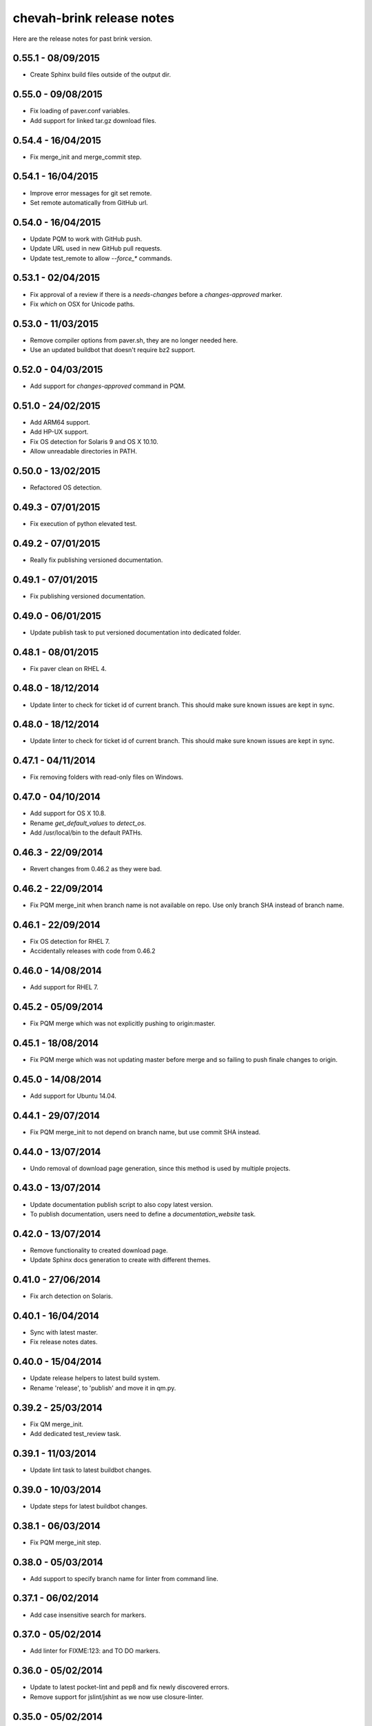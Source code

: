 chevah-brink release notes
==========================

Here are the release notes for past brink version.


0.55.1 - 08/09/2015
-------------------

* Create Sphinx build files outside of the output dir.


0.55.0 - 09/08/2015
-------------------

* Fix loading of paver.conf variables.
* Add support for linked tar.gz download files.


0.54.4 - 16/04/2015
-------------------

* Fix merge_init and merge_commit step.


0.54.1 - 16/04/2015
-------------------

* Improve error messages for git set remote.
* Set remote automatically from GitHub url.


0.54.0 - 16/04/2015
-------------------

* Update PQM to work with GitHub push.
* Update URL used in new GitHub pull requests.
* Update test_remote to allow `--force_*` commands.


0.53.1 - 02/04/2015
-------------------

* Fix approval of a review if there is a `needs-changes` before a
  `changes-approved` marker.
* Fix `which` on OSX for Unicode paths.


0.53.0 - 11/03/2015
-------------------

* Remove compiler options from paver.sh, they are no longer needed here.
* Use an updated buildbot that doesn't require bz2 support.


0.52.0 - 04/03/2015
-------------------

* Add support for `changes-approved` command in PQM.


0.51.0 - 24/02/2015
-------------------

* Add ARM64 support.
* Add HP-UX support.
* Fix OS detection for Solaris 9 and OS X 10.10.
* Allow unreadable directories in PATH.


0.50.0 - 13/02/2015
-------------------

* Refactored OS detection.


0.49.3 - 07/01/2015
-------------------

* Fix execution of python elevated test.


0.49.2 - 07/01/2015
-------------------

* Really fix publishing versioned documentation.


0.49.1 - 07/01/2015
-------------------

* Fix publishing versioned documentation.


0.49.0 - 06/01/2015
-------------------

* Update publish task to put versioned documentation into dedicated folder.


0.48.1 - 08/01/2015
-------------------

* Fix paver clean on RHEL 4.


0.48.0 - 18/12/2014
-------------------

* Update linter to check for ticket id of current branch. This should make
  sure known issues are kept in sync.


0.48.0 - 18/12/2014
-------------------

* Update linter to check for ticket id of current branch. This should make
  sure known issues are kept in sync.


0.47.1 - 04/11/2014
-------------------

* Fix removing folders with read-only files on Windows.


0.47.0 - 04/10/2014
-------------------

* Add support for OS X 10.8.
* Rename `get_default_values` to `detect_os`.
* Add /usr/local/bin to the default PATHs.


0.46.3 - 22/09/2014
-------------------

* Revert changes from 0.46.2 as they were bad.


0.46.2 - 22/09/2014
-------------------

* Fix PQM merge_init when branch name is not available on repo. Use only
  branch SHA instead of branch name.


0.46.1 - 22/09/2014
-------------------

* Fix OS detection for RHEL 7.
* Accidentally releases with code from 0.46.2


0.46.0 - 14/08/2014
-------------------

* Add support for RHEL 7.


0.45.2 - 05/09/2014
-------------------

* Fix PQM merge which was not explicitly pushing to origin:master.


0.45.1 - 18/08/2014
-------------------

* Fix PQM merge which was not updating master before merge and so failing
  to push finale changes to origin.


0.45.0 - 14/08/2014
-------------------

* Add support for Ubuntu 14.04.


0.44.1 - 29/07/2014
-------------------

* Fix PQM merge_init to not depend on branch name, but use commit SHA
  instead.


0.44.0 - 13/07/2014
-------------------

* Undo removal of download page generation, since this method is used by
  multiple projects.


0.43.0 - 13/07/2014
-------------------

* Update documentation publish script to also copy latest version.
* To publish documentation, users need to define a `documentation_website`
  task.


0.42.0 - 13/07/2014
-------------------

* Remove functionality to created download page.
* Update Sphinx docs generation to create with different themes.


0.41.0 - 27/06/2014
-------------------

* Fix arch detection on Solaris.


0.40.1 - 16/04/2014
-------------------

* Sync with latest master.
* Fix release notes dates.


0.40.0 - 15/04/2014
-------------------

* Update release helpers to latest build system.
* Rename 'release',  to 'publish' and move it in qm.py.


0.39.2 - 25/03/2014
-------------------

* Fix QM merge_init.
* Add dedicated test_review task.


0.39.1 - 11/03/2014
-------------------

* Update lint task to latest buildbot changes.


0.39.0 - 10/03/2014
-------------------

* Update steps for latest buildbot changes.


0.38.1 - 06/03/2014
-------------------

* Fix PQM merge_init step.


0.38.0 - 05/03/2014
-------------------

* Add support to specify branch name for linter from command line.


0.37.1 - 06/02/2014
-------------------

* Add case insensitive search for markers.


0.37.0 - 05/02/2014
-------------------

* Add linter for FIXME:123: and TO DO markers.


0.36.0 - 05/02/2014
-------------------

* Update to latest pocket-lint and pep8 and fix newly discovered errors.
* Remove support for jslint/jshint as we now use closure-linter.


0.35.0 - 05/02/2014
-------------------

* Add default quick linter. Use -a / --all to lint all files.
* Remove support for JSHint as we now use google-closure-linter.


0.34.0 - 13/01/2014
-------------------

* Add support for legacy client 1.5.


0.33.7 - 24/12/2013
-------------------

* Update release managers parsing to latest buildbot.


0.33.6 - 23/12/2013
-------------------

* Revert 'elevated' exclusion from default test.


0.33.5 - 19/12/2013
-------------------

* Fix test arguments for buildslave.


0.33.4 - 15/12/2013
-------------------

* Fix conversion to Windows new lines.


0.33.3 - 12/12/2013
-------------------

* Fix rendering of RST files so that it is always called from project root.
  docutils has an ugly template loading behaviour. Templates path is resolved
  at module load time and is relative to current working directory.
* Update paver.sh to bootstrap python packages from a PyPi index.


0.33.2 - 12/12/2013
-------------------

* Fix fixDosEndlines to support old `.config` files.


0.33.1 - 12/12/2013
-------------------

* Clean pyc files in `clean` command.
* Use native windows command for removing folders. This gives a big
  performance boots.


0.33.0 - 12/12/2013
-------------------

* Remove paver.sh specific scripts from pavement.py and move script
  configuration variables in a dedicated file.
* Fix downloading binary distribution into local cache.


0.32.0 - 30/11/2013
-------------------

* Use self contained repository by removing all dependencies to local
  brink repository and keeping cached data in repository build folder.


0.31.1 - 19/11/2013
-------------------

* Exit with non-zero result when documentation test failed.


0.31.0 - 06/11/2013
-------------------

* PQM merges the branch with squash and manually closes the GitHub pull
  request.


0.30.0 - 09/10/2013
-------------------

* Add `lint --quick` option to check only changed files since master.
* Add `lint --dry` option to show what files and folders are linted.


0.29.0 - 03/10/2013
-------------------

* Add verbose mode for rsync.
* Use verbose rsync for publishing documentation and distributables.
* Fix creation of download page for production.


0.28.0 - 24/09/2013
-------------------

* Exclude selenium tests from default python tests.


0.26.0 - 03/09/2013
-------------------

* On Windows, make a priority finding paths with extensions.
* Add node-js and npm commands.


0.24.0 - 03/06/2013
-------------------

* Rename 'paver test' into 'paver test_python' and don't run lint tests.


0.23.0 - 03/06/2013
-------------------

* Add fully functional build support system.
* Fix sending test arguments in `paver test_remote`.


0.22.0 - 03/06/2013
-------------------

* Added msys-console script.


0.21.7 - 17/05/2013
-------------------

* Remove copyPython as we now use getBinaryDistributionFolder.
* add '--latest' option to `paver pqm`.


0.21.6 - 13/05/2013
-------------------

* Allow getOption to work even when task options were not defined.
* Reduce logging for makensis command.


0.21.5 - 12/05/2013
-------------------

* Add pave.getBinaryDistributionFolder().


0.21.4 - 12/05/2013
-------------------

* Add RQM and PQM tasks in brink.qm.


0.21.3 - 12/05/2013
-------------------

* Publish according to target argument.


0.21.2 - 12/05/2013
-------------------

* By default, don't wait for test_remote tasks.


0.21.1 - 12/05/2013
-------------------

* Add support for custom properties in test_remote.


0.21.0 - 12/05/2013
-------------------

* Add support for Python 2.7 where simplejson is not available.


0.20.1 - 23/04/2013
-------------------

* Add User Agent for github api requests.


0.20.0 - 24/04/2013
-------------------

* Remove usage of shared requirements file.
* Add versioned documentation and download pages.
